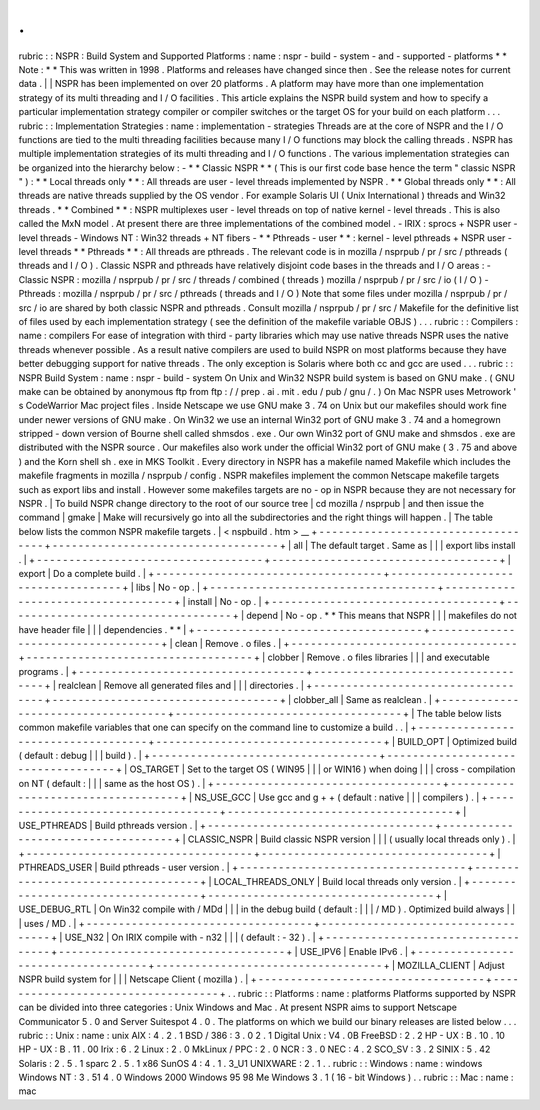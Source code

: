 .
.
rubric
:
:
NSPR
:
Build
System
and
Supported
Platforms
:
name
:
nspr
-
build
-
system
-
and
-
supported
-
platforms
*
*
Note
:
*
*
This
was
written
in
1998
.
Platforms
and
releases
have
changed
since
then
.
See
the
release
notes
for
current
data
.
|
|
NSPR
has
been
implemented
on
over
20
platforms
.
A
platform
may
have
more
than
one
implementation
strategy
of
its
multi
threading
and
I
/
O
facilities
.
This
article
explains
the
NSPR
build
system
and
how
to
specify
a
particular
implementation
strategy
compiler
or
compiler
switches
or
the
target
OS
for
your
build
on
each
platform
.
.
.
rubric
:
:
Implementation
Strategies
:
name
:
implementation
-
strategies
Threads
are
at
the
core
of
NSPR
and
the
I
/
O
functions
are
tied
to
the
multi
threading
facilities
because
many
I
/
O
functions
may
block
the
calling
threads
.
NSPR
has
multiple
implementation
strategies
of
its
multi
threading
and
I
/
O
functions
.
The
various
implementation
strategies
can
be
organized
into
the
hierarchy
below
:
-
*
*
Classic
NSPR
*
*
(
This
is
our
first
code
base
hence
the
term
"
classic
NSPR
"
)
:
*
*
Local
threads
only
*
*
:
All
threads
are
user
-
level
threads
implemented
by
NSPR
.
*
*
Global
threads
only
*
*
:
All
threads
are
native
threads
supplied
by
the
OS
vendor
.
For
example
Solaris
UI
(
Unix
International
)
threads
and
Win32
threads
.
*
*
Combined
*
*
:
NSPR
multiplexes
user
-
level
threads
on
top
of
native
kernel
-
level
threads
.
This
is
also
called
the
MxN
model
.
At
present
there
are
three
implementations
of
the
combined
model
.
-
IRIX
:
sprocs
+
NSPR
user
-
level
threads
-
Windows
NT
:
Win32
threads
+
NT
fibers
-
*
*
Pthreads
-
user
*
*
:
kernel
-
level
pthreads
+
NSPR
user
-
level
threads
*
*
Pthreads
*
*
:
All
threads
are
pthreads
.
The
relevant
code
is
in
mozilla
/
nsprpub
/
pr
/
src
/
pthreads
(
threads
and
I
/
O
)
.
Classic
NSPR
and
pthreads
have
relatively
disjoint
code
bases
in
the
threads
and
I
/
O
areas
:
-
Classic
NSPR
:
mozilla
/
nsprpub
/
pr
/
src
/
threads
/
combined
(
threads
)
mozilla
/
nsprpub
/
pr
/
src
/
io
(
I
/
O
)
-
Pthreads
:
mozilla
/
nsprpub
/
pr
/
src
/
pthreads
(
threads
and
I
/
O
)
Note
that
some
files
under
mozilla
/
nsprpub
/
pr
/
src
/
io
are
shared
by
both
classic
NSPR
and
pthreads
.
Consult
mozilla
/
nsprpub
/
pr
/
src
/
Makefile
for
the
definitive
list
of
files
used
by
each
implementation
strategy
(
see
the
definition
of
the
makefile
variable
OBJS
)
.
.
.
rubric
:
:
Compilers
:
name
:
compilers
For
ease
of
integration
with
third
-
party
libraries
which
may
use
native
threads
NSPR
uses
the
native
threads
whenever
possible
.
As
a
result
native
compilers
are
used
to
build
NSPR
on
most
platforms
because
they
have
better
debugging
support
for
native
threads
.
The
only
exception
is
Solaris
where
both
cc
and
gcc
are
used
.
.
.
rubric
:
:
NSPR
Build
System
:
name
:
nspr
-
build
-
system
On
Unix
and
Win32
NSPR
build
system
is
based
on
GNU
make
.
(
GNU
make
can
be
obtained
by
anonymous
ftp
from
ftp
:
/
/
prep
.
ai
.
mit
.
edu
/
pub
/
gnu
/
.
)
On
Mac
NSPR
uses
Metrowork
'
s
CodeWarrior
Mac
project
files
.
Inside
Netscape
we
use
GNU
make
3
.
74
on
Unix
but
our
makefiles
should
work
fine
under
newer
versions
of
GNU
make
.
On
Win32
we
use
an
internal
Win32
port
of
GNU
make
3
.
74
and
a
homegrown
stripped
-
down
version
of
Bourne
shell
called
shmsdos
.
exe
.
Our
own
Win32
port
of
GNU
make
and
shmsdos
.
exe
are
distributed
with
the
NSPR
source
.
Our
makefiles
also
work
under
the
official
Win32
port
of
GNU
make
(
3
.
75
and
above
)
and
the
Korn
shell
sh
.
exe
in
MKS
Toolkit
.
Every
directory
in
NSPR
has
a
makefile
named
Makefile
which
includes
the
makefile
fragments
in
mozilla
/
nsprpub
/
config
.
NSPR
makefiles
implement
the
common
Netscape
makefile
targets
such
as
export
libs
and
install
.
However
some
makefiles
targets
are
no
-
op
in
NSPR
because
they
are
not
necessary
for
NSPR
.
|
To
build
NSPR
change
directory
to
the
root
of
our
source
tree
|
cd
mozilla
/
nsprpub
|
and
then
issue
the
command
|
gmake
|
Make
will
recursively
go
into
all
the
subdirectories
and
the
right
things
will
happen
.
|
The
table
below
lists
the
common
NSPR
makefile
targets
.
|
<
nspbuild
.
htm
>
__
+
-
-
-
-
-
-
-
-
-
-
-
-
-
-
-
-
-
-
-
-
-
-
-
-
-
-
-
-
-
-
-
-
-
-
-
+
-
-
-
-
-
-
-
-
-
-
-
-
-
-
-
-
-
-
-
-
-
-
-
-
-
-
-
-
-
-
-
-
-
-
-
+
|
all
|
The
default
target
.
Same
as
|
|
|
export
libs
install
.
|
+
-
-
-
-
-
-
-
-
-
-
-
-
-
-
-
-
-
-
-
-
-
-
-
-
-
-
-
-
-
-
-
-
-
-
-
+
-
-
-
-
-
-
-
-
-
-
-
-
-
-
-
-
-
-
-
-
-
-
-
-
-
-
-
-
-
-
-
-
-
-
-
+
|
export
|
Do
a
complete
build
.
|
+
-
-
-
-
-
-
-
-
-
-
-
-
-
-
-
-
-
-
-
-
-
-
-
-
-
-
-
-
-
-
-
-
-
-
-
+
-
-
-
-
-
-
-
-
-
-
-
-
-
-
-
-
-
-
-
-
-
-
-
-
-
-
-
-
-
-
-
-
-
-
-
+
|
libs
|
No
-
op
.
|
+
-
-
-
-
-
-
-
-
-
-
-
-
-
-
-
-
-
-
-
-
-
-
-
-
-
-
-
-
-
-
-
-
-
-
-
+
-
-
-
-
-
-
-
-
-
-
-
-
-
-
-
-
-
-
-
-
-
-
-
-
-
-
-
-
-
-
-
-
-
-
-
+
|
install
|
No
-
op
.
|
+
-
-
-
-
-
-
-
-
-
-
-
-
-
-
-
-
-
-
-
-
-
-
-
-
-
-
-
-
-
-
-
-
-
-
-
+
-
-
-
-
-
-
-
-
-
-
-
-
-
-
-
-
-
-
-
-
-
-
-
-
-
-
-
-
-
-
-
-
-
-
-
+
|
depend
|
No
-
op
.
*
*
This
means
that
NSPR
|
|
|
makefiles
do
not
have
header
file
|
|
|
dependencies
.
*
*
|
+
-
-
-
-
-
-
-
-
-
-
-
-
-
-
-
-
-
-
-
-
-
-
-
-
-
-
-
-
-
-
-
-
-
-
-
+
-
-
-
-
-
-
-
-
-
-
-
-
-
-
-
-
-
-
-
-
-
-
-
-
-
-
-
-
-
-
-
-
-
-
-
+
|
clean
|
Remove
.
o
files
.
|
+
-
-
-
-
-
-
-
-
-
-
-
-
-
-
-
-
-
-
-
-
-
-
-
-
-
-
-
-
-
-
-
-
-
-
-
+
-
-
-
-
-
-
-
-
-
-
-
-
-
-
-
-
-
-
-
-
-
-
-
-
-
-
-
-
-
-
-
-
-
-
-
+
|
clobber
|
Remove
.
o
files
libraries
|
|
|
and
executable
programs
.
|
+
-
-
-
-
-
-
-
-
-
-
-
-
-
-
-
-
-
-
-
-
-
-
-
-
-
-
-
-
-
-
-
-
-
-
-
+
-
-
-
-
-
-
-
-
-
-
-
-
-
-
-
-
-
-
-
-
-
-
-
-
-
-
-
-
-
-
-
-
-
-
-
+
|
realclean
|
Remove
all
generated
files
and
|
|
|
directories
.
|
+
-
-
-
-
-
-
-
-
-
-
-
-
-
-
-
-
-
-
-
-
-
-
-
-
-
-
-
-
-
-
-
-
-
-
-
+
-
-
-
-
-
-
-
-
-
-
-
-
-
-
-
-
-
-
-
-
-
-
-
-
-
-
-
-
-
-
-
-
-
-
-
+
|
clobber_all
|
Same
as
realclean
.
|
+
-
-
-
-
-
-
-
-
-
-
-
-
-
-
-
-
-
-
-
-
-
-
-
-
-
-
-
-
-
-
-
-
-
-
-
+
-
-
-
-
-
-
-
-
-
-
-
-
-
-
-
-
-
-
-
-
-
-
-
-
-
-
-
-
-
-
-
-
-
-
-
+
|
The
table
below
lists
common
makefile
variables
that
one
can
specify
on
the
command
line
to
customize
a
build
.
.
|
+
-
-
-
-
-
-
-
-
-
-
-
-
-
-
-
-
-
-
-
-
-
-
-
-
-
-
-
-
-
-
-
-
-
-
-
+
-
-
-
-
-
-
-
-
-
-
-
-
-
-
-
-
-
-
-
-
-
-
-
-
-
-
-
-
-
-
-
-
-
-
-
+
|
BUILD_OPT
|
Optimized
build
(
default
:
debug
|
|
|
build
)
.
|
+
-
-
-
-
-
-
-
-
-
-
-
-
-
-
-
-
-
-
-
-
-
-
-
-
-
-
-
-
-
-
-
-
-
-
-
+
-
-
-
-
-
-
-
-
-
-
-
-
-
-
-
-
-
-
-
-
-
-
-
-
-
-
-
-
-
-
-
-
-
-
-
+
|
OS_TARGET
|
Set
to
the
target
OS
(
WIN95
|
|
|
or
WIN16
)
when
doing
|
|
|
cross
-
compilation
on
NT
(
default
:
|
|
|
same
as
the
host
OS
)
.
|
+
-
-
-
-
-
-
-
-
-
-
-
-
-
-
-
-
-
-
-
-
-
-
-
-
-
-
-
-
-
-
-
-
-
-
-
+
-
-
-
-
-
-
-
-
-
-
-
-
-
-
-
-
-
-
-
-
-
-
-
-
-
-
-
-
-
-
-
-
-
-
-
+
|
NS_USE_GCC
|
Use
gcc
and
g
+
+
(
default
:
native
|
|
|
compilers
)
.
|
+
-
-
-
-
-
-
-
-
-
-
-
-
-
-
-
-
-
-
-
-
-
-
-
-
-
-
-
-
-
-
-
-
-
-
-
+
-
-
-
-
-
-
-
-
-
-
-
-
-
-
-
-
-
-
-
-
-
-
-
-
-
-
-
-
-
-
-
-
-
-
-
+
|
USE_PTHREADS
|
Build
pthreads
version
.
|
+
-
-
-
-
-
-
-
-
-
-
-
-
-
-
-
-
-
-
-
-
-
-
-
-
-
-
-
-
-
-
-
-
-
-
-
+
-
-
-
-
-
-
-
-
-
-
-
-
-
-
-
-
-
-
-
-
-
-
-
-
-
-
-
-
-
-
-
-
-
-
-
+
|
CLASSIC_NSPR
|
Build
classic
NSPR
version
|
|
|
(
usually
local
threads
only
)
.
|
+
-
-
-
-
-
-
-
-
-
-
-
-
-
-
-
-
-
-
-
-
-
-
-
-
-
-
-
-
-
-
-
-
-
-
-
+
-
-
-
-
-
-
-
-
-
-
-
-
-
-
-
-
-
-
-
-
-
-
-
-
-
-
-
-
-
-
-
-
-
-
-
+
|
PTHREADS_USER
|
Build
pthreads
-
user
version
.
|
+
-
-
-
-
-
-
-
-
-
-
-
-
-
-
-
-
-
-
-
-
-
-
-
-
-
-
-
-
-
-
-
-
-
-
-
+
-
-
-
-
-
-
-
-
-
-
-
-
-
-
-
-
-
-
-
-
-
-
-
-
-
-
-
-
-
-
-
-
-
-
-
+
|
LOCAL_THREADS_ONLY
|
Build
local
threads
only
version
.
|
+
-
-
-
-
-
-
-
-
-
-
-
-
-
-
-
-
-
-
-
-
-
-
-
-
-
-
-
-
-
-
-
-
-
-
-
+
-
-
-
-
-
-
-
-
-
-
-
-
-
-
-
-
-
-
-
-
-
-
-
-
-
-
-
-
-
-
-
-
-
-
-
+
|
USE_DEBUG_RTL
|
On
Win32
compile
with
/
MDd
|
|
|
in
the
debug
build
(
default
:
|
|
|
/
MD
)
.
Optimized
build
always
|
|
|
uses
/
MD
.
|
+
-
-
-
-
-
-
-
-
-
-
-
-
-
-
-
-
-
-
-
-
-
-
-
-
-
-
-
-
-
-
-
-
-
-
-
+
-
-
-
-
-
-
-
-
-
-
-
-
-
-
-
-
-
-
-
-
-
-
-
-
-
-
-
-
-
-
-
-
-
-
-
+
|
USE_N32
|
On
IRIX
compile
with
-
n32
|
|
|
(
default
:
-
32
)
.
|
+
-
-
-
-
-
-
-
-
-
-
-
-
-
-
-
-
-
-
-
-
-
-
-
-
-
-
-
-
-
-
-
-
-
-
-
+
-
-
-
-
-
-
-
-
-
-
-
-
-
-
-
-
-
-
-
-
-
-
-
-
-
-
-
-
-
-
-
-
-
-
-
+
|
USE_IPV6
|
Enable
IPv6
.
|
+
-
-
-
-
-
-
-
-
-
-
-
-
-
-
-
-
-
-
-
-
-
-
-
-
-
-
-
-
-
-
-
-
-
-
-
+
-
-
-
-
-
-
-
-
-
-
-
-
-
-
-
-
-
-
-
-
-
-
-
-
-
-
-
-
-
-
-
-
-
-
-
+
|
MOZILLA_CLIENT
|
Adjust
NSPR
build
system
for
|
|
|
Netscape
Client
(
mozilla
)
.
|
+
-
-
-
-
-
-
-
-
-
-
-
-
-
-
-
-
-
-
-
-
-
-
-
-
-
-
-
-
-
-
-
-
-
-
-
+
-
-
-
-
-
-
-
-
-
-
-
-
-
-
-
-
-
-
-
-
-
-
-
-
-
-
-
-
-
-
-
-
-
-
-
+
.
.
rubric
:
:
Platforms
:
name
:
platforms
Platforms
supported
by
NSPR
can
be
divided
into
three
categories
:
Unix
Windows
and
Mac
.
At
present
NSPR
aims
to
support
Netscape
Communicator
5
.
0
and
Server
Suitespot
4
.
0
.
The
platforms
on
which
we
build
our
binary
releases
are
listed
below
.
.
.
rubric
:
:
Unix
:
name
:
unix
AIX
:
4
.
2
.
1
BSD
/
386
:
3
.
0
2
.
1
Digital
Unix
:
V4
.
0B
FreeBSD
:
2
.
2
HP
-
UX
:
B
.
10
.
10
HP
-
UX
:
B
.
11
.
00
Irix
:
6
.
2
Linux
:
2
.
0
MkLinux
/
PPC
:
2
.
0
NCR
:
3
.
0
NEC
:
4
.
2
SCO_SV
:
3
.
2
SINIX
:
5
.
42
Solaris
:
2
.
5
.
1
sparc
2
.
5
.
1
x86
SunOS
4
:
4
.
1
.
3_U1
UNIXWARE
:
2
.
1
.
.
rubric
:
:
Windows
:
name
:
windows
Windows
NT
:
3
.
51
4
.
0
Windows
2000
Windows
95
98
Me
Windows
3
.
1
(
16
-
bit
Windows
)
.
.
rubric
:
:
Mac
:
name
:
mac
